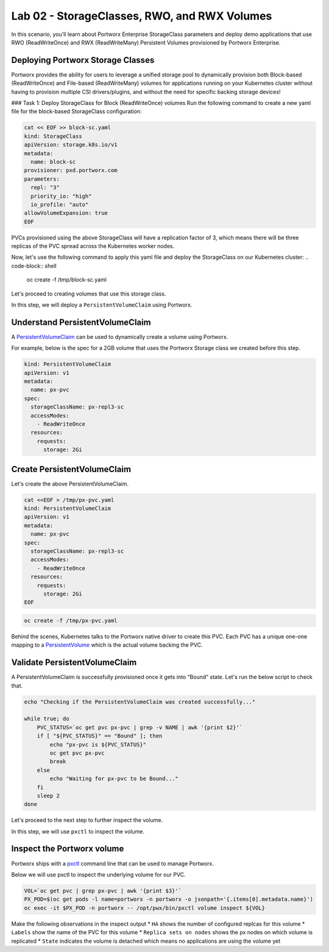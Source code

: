 =======================================
Lab 02 - StorageClasses, RWO, and RWX Volumes
=======================================

In this scenario, you'll learn about Portworx Enterprise StorageClass parameters and deploy demo applications that use RWO (ReadWriteOnce) and RWX (ReadWriteMany) Persistent Volumes provisioned by Portworx Enterprise.

Deploying Portworx Storage Classes
-----------------------

Portworx provides the ability for users to leverage a unified storage pool to dynamically provision both Block-based (ReadWriteOnce) and File-based (ReadWriteMany) volumes for applications running on your Kubernetes cluster without having to provision multiple CSI drivers/plugins, and without the need for specific backing storage devices!

### Task 1: Deploy StorageClass for Block (ReadWriteOnce) volumes
Run the following command to create a new yaml file for the block-based StorageClass configuration:

.. code-block:: shell

  cat << EOF >> block-sc.yaml
  kind: StorageClass
  apiVersion: storage.k8s.io/v1
  metadata:
    name: block-sc
  provisioner: pxd.portworx.com
  parameters:
    repl: "3"
    priority_io: "high"
    io_profile: "auto"
  allowVolumeExpansion: true
  EOF

PVCs provisioned using the above StorageClass will have a replication factor of 3, which means there will be three replicas of the PVC spread across the Kubernetes worker nodes.

Now, let's use the following command to apply this yaml file and deploy the StorageClass on our Kubernetes cluster:
.. code-block:: shell

  oc create -f /tmp/block-sc.yaml

Let's proceed to creating volumes that use this storage class.

In this step, we will deploy a ``PersistentVolumeClaim`` using Portworx.

Understand PersistentVolumeClaim
--------------------------------------

A `PersistentVolumeClaim <https://kubernetes.io/docs/concepts/storage/persistent-volumes/#persistentvolumeclaims>`__ can be used to dynamically create a volume using Portworx.

For example, below is the spec for a 2GB volume that uses the Portworx Storage class we created before this step.

.. code-block:: yaml

   kind: PersistentVolumeClaim
   apiVersion: v1
   metadata:
     name: px-pvc
   spec:
     storageClassName: px-repl3-sc
     accessModes:
       - ReadWriteOnce
     resources:
       requests:
         storage: 2Gi

Create PersistentVolumeClaim
----------------------------------

Let's create the above PersistentVolumeClaim.

.. code-block:: shell

  cat <<EOF > /tmp/px-pvc.yaml
  kind: PersistentVolumeClaim
  apiVersion: v1
  metadata:
    name: px-pvc
  spec:
    storageClassName: px-repl3-sc
    accessModes:
      - ReadWriteOnce
    resources:
      requests:
        storage: 2Gi
  EOF

.. code-block:: shell

  oc create -f /tmp/px-pvc.yaml

Behind the scenes, Kubernetes talks to the Portworx native driver to create this PVC. Each PVC has a unique one-one mapping to a `PersistentVolume <https://kubernetes.io/docs/concepts/storage/persistent-volumes/>`__ which is the actual volume backing the PVC.

Validate PersistentVolumeClaim
------------------------------------

A PersistentVolumeClaim is successfully provisioned once it gets into “Bound” state. Let's run the below script to check that.

.. code-block:: shell

  echo "Checking if the PersistentVolumeClaim was created successfully..."

  while true; do
      PVC_STATUS=`oc get pvc px-pvc | grep -v NAME | awk '{print $2}'`
      if [ "${PVC_STATUS}" == "Bound" ]; then
          echo "px-pvc is ${PVC_STATUS}"
          oc get pvc px-pvc
          break
      else
          echo "Waiting for px-pvc to be Bound..."
      fi
      sleep 2
  done

Let's proceed to the next step to further inspect the volume.

In this step, we will use ``pxctl`` to inspect the volume.

Inspect the Portworx volume
---------------------------

Portworx ships with a `pxctl <https://docs.portworx.com/control/status.html>`__ command line that can be used to manage Portworx.

Below we will use pxctl to inspect the underlying volume for our PVC.

.. code-block:: shell

  VOL=`oc get pvc | grep px-pvc | awk '{print $3}'`
  PX_POD=$(oc get pods -l name=portworx -n portworx -o jsonpath='{.items[0].metadata.name}')
  oc exec -it $PX_POD -n portworx -- /opt/pwx/bin/pxctl volume inspect ${VOL}

Make the following observations in the inspect output \* ``HA`` shows the number of configured replcas for this volume \* ``Labels`` show the name of the PVC for this volume \* ``Replica sets on nodes`` shows the px nodes on which volume is replicated \* ``State`` indicates the volume is detached which means no applications are using the volume yet
